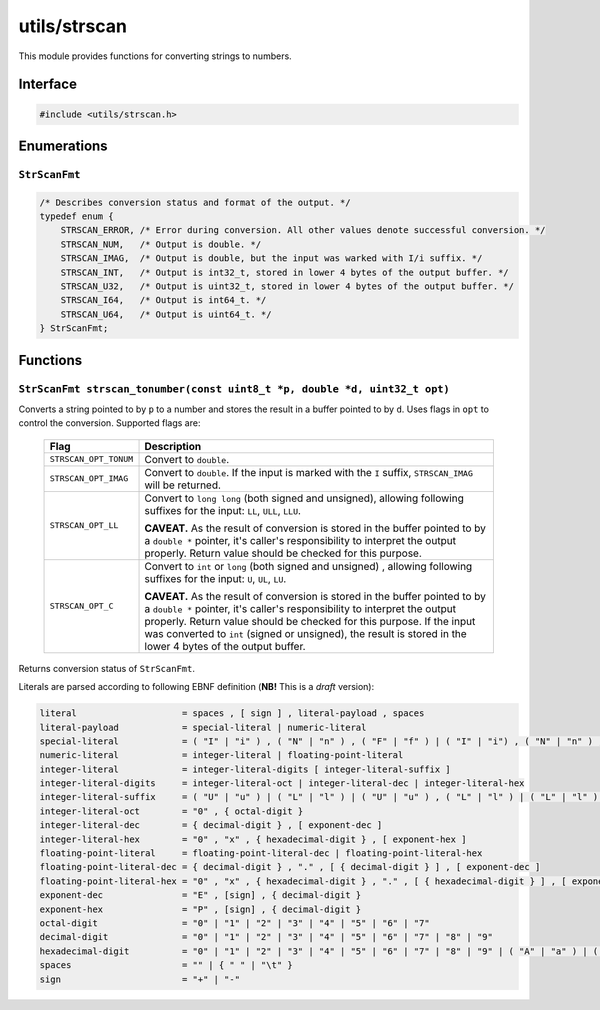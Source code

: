 .. _utils-strscan:

utils/strscan
=============

This module provides functions for converting strings to numbers.

Interface
---------

.. code-block:: c

    #include <utils/strscan.h>

Enumerations
------------

``StrScanFmt``
^^^^^^^^^^^^^^

.. _str-scanfmt:

.. code-block:: c

    /* Describes conversion status and format of the output. */
    typedef enum {
        STRSCAN_ERROR, /* Error during conversion. All other values denote successful conversion. */
        STRSCAN_NUM,   /* Output is double. */
        STRSCAN_IMAG,  /* Output is double, but the input was warked with I/i suffix. */
        STRSCAN_INT,   /* Output is int32_t, stored in lower 4 bytes of the output buffer. */
        STRSCAN_U32,   /* Output is uint32_t, stored in lower 4 bytes of the output buffer. */
        STRSCAN_I64,   /* Output is int64_t. */
        STRSCAN_U64,   /* Output is uint64_t. */
    } StrScanFmt;

Functions
---------

``StrScanFmt strscan_tonumber(const uint8_t *p, double *d, uint32_t opt)``
^^^^^^^^^^^^^^^^^^^^^^^^^^^^^^^^^^^^^^^^^^^^^^^^^^^^^^^^^^^^^^^^^^^^^^^^^^

Converts a string pointed to by ``p`` to a number and stores the result in a buffer pointed to by ``d``. Uses flags in ``opt`` to control the conversion. Supported flags are:

    +-----------------------------------+-----------------------------------+
    | Flag                              | Description                       |
    +===================================+===================================+
    | ``STRSCAN_OPT_TONUM``             | Convert to ``double``.            |
    +-----------------------------------+-----------------------------------+
    | ``STRSCAN_OPT_IMAG``              | Convert to ``double``. If the     |
    |                                   | input is marked with the ``I``    |
    |                                   | suffix, ``STRSCAN_IMAG`` will be  |
    |                                   | returned.                         |
    +-----------------------------------+-----------------------------------+
    | ``STRSCAN_OPT_LL``                | Convert to ``long long`` (both    |
    |                                   | signed and unsigned), allowing    |
    |                                   | following suffixes for the input: |
    |                                   | ``LL``, ``ULL``, ``LLU``.         |
    |                                   |                                   |
    |                                   | **CAVEAT.** As the result of      |
    |                                   | conversion is stored in the       |
    |                                   | buffer pointed to by              |
    |                                   | a ``double *`` pointer, it's      |
    |                                   | caller's responsibility to        |
    |                                   | interpret the output properly.    |
    |                                   | Return value should be checked    |
    |                                   | for this purpose.                 |
    +-----------------------------------+-----------------------------------+
    | ``STRSCAN_OPT_C``                 | Convert to ``int`` or ``long``    |
    |                                   | (both signed and unsigned) ,      |
    |                                   | allowing following suffixes for   |
    |                                   | the input: ``U``, ``UL``, ``LU``. |
    |                                   |                                   |
    |                                   | **CAVEAT.** As the result of      |
    |                                   | conversion is stored in the       |
    |                                   | buffer pointed to by a            |
    |                                   | ``double *`` pointer, it's        |
    |                                   | caller's responsibility to        |
    |                                   | interpret the output properly.    |
    |                                   | Return value should be checked    |
    |                                   | for this purpose. If the input    |
    |                                   | was converted to ``int`` (signed  |
    |                                   | or unsigned), the result is       |
    |                                   | stored in the lower 4 bytes of    |
    |                                   | the output buffer.                |
    +-----------------------------------+-----------------------------------+

Returns conversion status of ``StrScanFmt``.

Literals are parsed according to following EBNF definition (**NB!** This is a *draft* version):

.. code::

    literal                    = spaces , [ sign ] , literal-payload , spaces
    literal-payload            = special-literal | numeric-literal
    special-literal            = ( "I" | "i" ) , ( "N" | "n" ) , ( "F" | "f" ) | ( "I" | "i") , ( "N" | "n" ) , ( "F" | "f" ), ( "I" | "i") , ( "N" | "n" ) , ( "I" | "i") , ( "T" | "t" ), ( "Y" | "y" ) | ( "N" | "n" ) , ( "A" | "a" ) , ( "N" | "n" )
    numeric-literal            = integer-literal | floating-point-literal
    integer-literal            = integer-literal-digits [ integer-literal-suffix ]
    integer-literal-digits     = integer-literal-oct | integer-literal-dec | integer-literal-hex
    integer-literal-suffix     = ( "U" | "u" ) | ( "L" | "l" ) | ( "U" | "u" ) , ( "L" | "l" ) | ( "L" | "l" ) , ( "U" | "u" )  | ( "L" | "l" ) , ( "L" | "l" ) | ( "U" | "u" ) , ( "L" | "l" ) , ( "L" | "l" ) | ( "L" | "l" ) , ( "L" | "l" ) , ( "U" | "u" )
    integer-literal-oct        = "0" , { octal-digit }
    integer-literal-dec        = { decimal-digit } , [ exponent-dec ]
    integer-literal-hex        = "0" , "x" , { hexadecimal-digit } , [ exponent-hex ]
    floating-point-literal     = floating-point-literal-dec | floating-point-literal-hex
    floating-point-literal-dec = { decimal-digit } , "." , [ { decimal-digit } ] , [ exponent-dec ]
    floating-point-literal-hex = "0" , "x" , { hexadecimal-digit } , "." , [ { hexadecimal-digit } ] , [ exponent-hex ]
    exponent-dec               = "E" , [sign] , { decimal-digit }
    exponent-hex               = "P" , [sign] , { decimal-digit }
    octal-digit                = "0" | "1" | "2" | "3" | "4" | "5" | "6" | "7"
    decimal-digit              = "0" | "1" | "2" | "3" | "4" | "5" | "6" | "7" | "8" | "9"
    hexadecimal-digit          = "0" | "1" | "2" | "3" | "4" | "5" | "6" | "7" | "8" | "9" | ( "A" | "a" ) | ( "B" | "b" ) | ( "C" | "c" ) | ( "D" | "d" ) | ( "E" | "e" ) | ( "F" | "f" )
    spaces                     = "" | { " " | "\t" }
    sign                       = "+" | "-"
